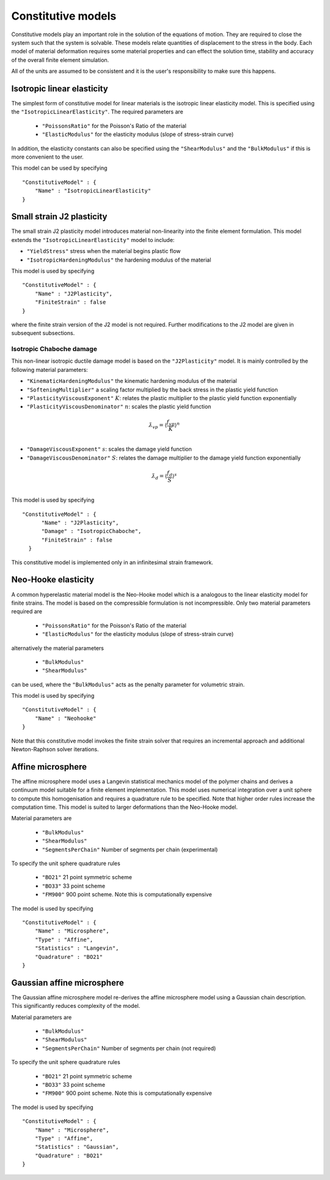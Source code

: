 *******************
Constitutive models
*******************

Constitutive models play an important role in the solution of the equations of motion.  They are required to close the system such that the system is solvable.  These models relate quantities of displacement to the stress in the body.  Each model of material deformation requires some material properties and can effect the solution time, stability and accuracy of the overall finite element simulation.

All of the units are assumed to be consistent and it is the user's responsibility to make sure this happens.

Isotropic linear elasticity
===========================

The simplest form of constitutive model for linear materials is the isotropic linear elasticity model.  This is specified using the ``"IsotropicLinearElasticity"``.  The required parameters are

 * ``"PoissonsRatio"`` for the Poisson's Ratio of the material
 * ``"ElasticModulus"`` for the elasticity modulus (slope of stress-strain curve)

In addition, the elasticity constants can also be specified using the ``"ShearModulus"`` and the ``"BulkModulus"`` if this is more convenient to the user.

This model can be used by specifying ::

    "ConstitutiveModel" : {
        "Name" : "IsotropicLinearElasticity"
    }

Small strain J2 plasticity
==========================

The small strain J2 plasticity model introduces material non-linearity into the finite element formulation.  This model extends the ``"IsotropicLinearElasticity"`` model to include:

* ``"YieldStress"`` stress when the material begins plastic flow
* ``"IsotropicHardeningModulus"`` the hardening modulus of the material

This model is used by specifying ::

    "ConstitutiveModel" : {
        "Name" : "J2Plasticity",
        "FiniteStrain" : false
    }

where the finite strain version of the J2 model is not required.  Further modifications to the J2 model are given in subsequent subsections.

Isotropic Chaboche damage
~~~~~~~~~~~~~~~~~~~~~~~~~

This non-linear isotropic ductile damage model is based on the ``"J2Plasticity"`` model. It is mainly controlled by the following material parameters:

* ``"KinematicHardeningModulus"`` the kinematic hardening modulus of the material
* ``"SofteningMultiplier"``  a scaling factor multiplied by the back stress in the plastic yield function
* ``"PlasticityViscousExponent"`` :math:`K`: relates the plastic multiplier to the plastic yield function exponentially
* ``"PlasticityViscousDenominator"`` :math:`n`: scales the plastic yield function
.. math:: \dot{\lambda}_{vp} = \langle \frac{f_{vp}}{K} \rangle^{n} \\
* ``"DamageViscousExponent"`` :math:`s`: scales the damage yield function
* ``"DamageViscousDenominator"`` :math:`S`: relates the damage multiplier to the damage yield function exponentially
.. math::  \dot{\lambda}_{d} = \langle \frac{f_{d}}{S} \rangle^{s} \\

This model is used by specifying ::

    "ConstitutiveModel" : {
          "Name" : "J2Plasticity",
          "Damage" : "IsotropicChaboche",
          "FiniteStrain" : false
      }

This constitutive model is implemented only in an infinitesimal strain framework.

Neo-Hooke elasticity
====================

A common hyperelastic material model is the Neo-Hooke model which is a analogous to the linear elasticity model for finite strains.  The model is based on the compressible formulation is not incompressible.  Only two material parameters required are

    * ``"PoissonsRatio"`` for the Poisson's Ratio of the material
    * ``"ElasticModulus"`` for the elasticity modulus (slope of stress-strain curve)

alternatively the material parameters

    * ``"BulkModulus"``
    * ``"ShearModulus"``

can be used, where the ``"BulkModulus"`` acts as the penalty parameter for volumetric strain.

This model is used by specifying ::

    "ConstitutiveModel" : {
        "Name" : "Neohooke"
    }

Note that this constitutive model invokes the finite strain solver that requires an incremental approach and additional Newton-Raphson solver iterations.

Affine microsphere
==================

The affine microsphere model uses a Langevin statistical mechanics model of the polymer chains and derives a continuum model suitable for a finite element implementation.  This model uses numerical integration over a unit sphere to compute this homogenisation and requires a quadrature rule to be specified.  Note that higher order rules increase the computation time.  This model is suited to larger deformations than the Neo-Hooke model.

Material parameters are

    * ``"BulkModulus"``
    * ``"ShearModulus"``
    * ``"SegmentsPerChain"`` Number of segments per chain (experimental)

To specify the unit sphere quadrature rules

    * ``"BO21"`` 21 point symmetric scheme
    * ``"BO33"`` 33 point scheme
    * ``"FM900"`` 900 point scheme.  Note this is computationally expensive

The model is used by specifying ::

    "ConstitutiveModel" : {
        "Name" : "Microsphere",
        "Type" : "Affine",
        "Statistics" : "Langevin",
        "Quadrature" : "BO21"
    }


Gaussian affine microsphere
===========================

The Gaussian affine microsphere model re-derives the affine microsphere model using a Gaussian chain description.  This significantly reduces complexity of the model.

Material parameters are

    * ``"BulkModulus"``
    * ``"ShearModulus"``
    * ``"SegmentsPerChain"`` Number of segments per chain (not required)

To specify the unit sphere quadrature rules

    * ``"BO21"`` 21 point symmetric scheme
    * ``"BO33"`` 33 point scheme
    * ``"FM900"`` 900 point scheme.  Note this is computationally expensive

The model is used by specifying ::

    "ConstitutiveModel" : {
        "Name" : "Microsphere",
        "Type" : "Affine",
        "Statistics" : "Gaussian",
        "Quadrature" : "BO21"
    }
